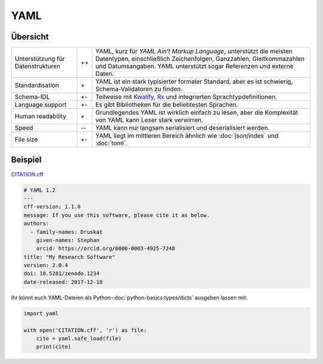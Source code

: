 YAML
====

Übersicht
---------

+-----------------------+-------+-------------------------------------------------------+
| Unterstützung für     | ++    | YAML, kurz für *YAML Ain’t Markup Language*,          |
| Datenstrukturen       |       | unterstützt die meisten Datentypen, einschließlich    |
|                       |       | Zeichenfolgen, Ganzzahlen, Gleitkommazahlen und       |
|                       |       | Datumsangaben. YAML unterstützt sogar Referenzen und  |
|                       |       | externe Daten.                                        |
+-----------------------+-------+-------------------------------------------------------+
| Standardisation       | \+    | YAML ist ein stark typisierter formaler Standard, aber|
|                       |       | es ist schwierig, Schema-Validatoren zu finden.       |
+-----------------------+-------+-------------------------------------------------------+
| Schema-IDL            | +-    | Teilweise mit `Kwalify`_, `Rx`_ und integrierten      |
|                       |       | Sprachtypdefinitionen.                                |
+-----------------------+-------+-------------------------------------------------------+
| Language support      | +-    | Es gibt Bibliotheken für die beliebtesten Sprachen.   |
+-----------------------+-------+-------------------------------------------------------+
| Human readability     | \+    | Grundlegendes YAML ist wirklich einfach zu lesen, aber|
|                       |       | die Komplexität von YAML kann Leser stark verwirren.  |
+-----------------------+-------+-------------------------------------------------------+
| Speed                 | -\-   | YAML kann nur langsam serialisiert und deserialisiert |
|                       |       | werden.                                               |
+-----------------------+-------+-------------------------------------------------------+
| File size             | +-    | YAML liegt im mittleren Bereich ähnlich wie           |
|                       |       | :doc:`json/index` und :doc:`toml`.                    |
+-----------------------+-------+-------------------------------------------------------+

Beispiel
--------

`CITATION.cff <https://citation-file-format.github.io/>`_

.. code-block:: yaml

    # YAML 1.2
    ---
    cff-version: 1.1.0
    message: If you use this software, please cite it as below.
    authors:
      - family-names: Druskat
        given-names: Stephan
        orcid: https://orcid.org/0000-0003-4925-7248
    title: "My Research Software"
    version: 2.0.4
    doi: 10.5281/zenodo.1234
    date-released: 2017-12-18

Ihr könnt euch YAML-Dateien als Python-:doc:`python-basics:types/dicts` ausgeben
lassen mit:

.. code-block:: python

    import yaml

    with open('CITATION.cff', 'r') as file:
        cite = yaml.safe_load(file)
        print(cite)

.. seealso::

    * `Home <https://yaml.org/>`_
    * `Specification <https://yaml.org/spec/>`_
    * `YAML Validator <https://codebeautify.org/yaml-validator>`_
    * `StrictYAML <https://github.com/crdoconnor/strictyaml>`_
    * `noyaml.com <https://noyaml.com/>`_

.. _`Kwalify`: http://www.kuwata-lab.com/kwalify/
.. _`Rx`: http://rx.codesimply.com/
